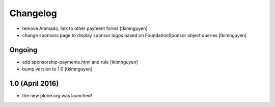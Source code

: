 Changelog
=========

- remove Ammado, link to other payment forms
  [tkimnguyen]

- change sponsors page to display sponsor logos based on FoundationSponsor object queries
  [tkimnguyen]


Ongoing
-------

- add sponsorship-payments.html and rule
  [tkimnguyen]

- bump version to 1.0
  [tkimnguyen]

1.0 (April 2016)
----------------

- the new plone.org was launched!
